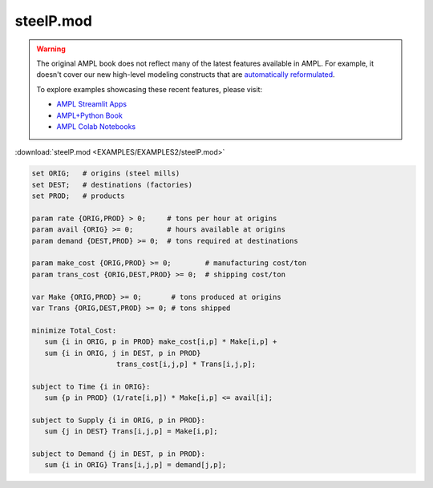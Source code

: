 steelP.mod
==========


.. warning::
    The original AMPL book does not reflect many of the latest features available in AMPL.
    For example, it doesn't cover our new high-level modeling constructs that are `automatically reformulated <https://mp.ampl.com/model-guide.html>`_.

    
    To explore examples showcasing these recent features, please visit:

    - `AMPL Streamlit Apps <https://ampl.com/streamlit/>`__
    - `AMPL+Python Book <https://ampl.com/mo-book/>`__
    - `AMPL Colab Notebooks <https://ampl.com/colab/>`__

:download:`steelP.mod <EXAMPLES/EXAMPLES2/steelP.mod>`

.. code-block:: ampl

    set ORIG;   # origins (steel mills)
    set DEST;   # destinations (factories)
    set PROD;   # products
    
    param rate {ORIG,PROD} > 0;     # tons per hour at origins
    param avail {ORIG} >= 0;        # hours available at origins
    param demand {DEST,PROD} >= 0;  # tons required at destinations
    
    param make_cost {ORIG,PROD} >= 0;        # manufacturing cost/ton
    param trans_cost {ORIG,DEST,PROD} >= 0;  # shipping cost/ton
    
    var Make {ORIG,PROD} >= 0;       # tons produced at origins
    var Trans {ORIG,DEST,PROD} >= 0; # tons shipped
    
    minimize Total_Cost:
       sum {i in ORIG, p in PROD} make_cost[i,p] * Make[i,p] +
       sum {i in ORIG, j in DEST, p in PROD}
    			trans_cost[i,j,p] * Trans[i,j,p];
    
    subject to Time {i in ORIG}:
       sum {p in PROD} (1/rate[i,p]) * Make[i,p] <= avail[i];
    
    subject to Supply {i in ORIG, p in PROD}:
       sum {j in DEST} Trans[i,j,p] = Make[i,p];
    
    subject to Demand {j in DEST, p in PROD}:
       sum {i in ORIG} Trans[i,j,p] = demand[j,p];
